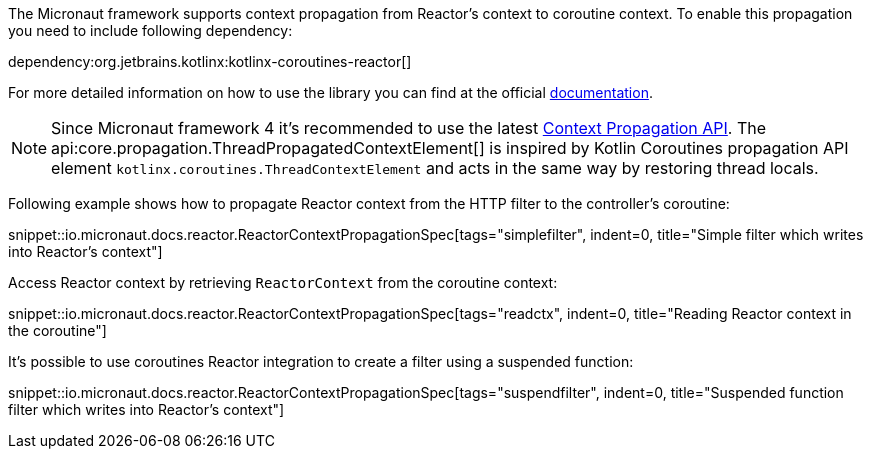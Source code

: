 The Micronaut framework supports context propagation from Reactor's context to coroutine context. To enable this propagation you need to include following dependency:

dependency:org.jetbrains.kotlinx:kotlinx-coroutines-reactor[]

For more detailed information on how to use the library you can find at the official link:https://kotlin.github.io/kotlinx.coroutines/kotlinx-coroutines-reactor/kotlinx.coroutines.reactor/-reactor-context/index.html[documentation].

NOTE: Since Micronaut framework 4 it's recommended to use the latest <<contextPropagation, Context Propagation API>>. The api:core.propagation.ThreadPropagatedContextElement[] is inspired by Kotlin Coroutines propagation API element `kotlinx.coroutines.ThreadContextElement` and acts in the same way by restoring thread locals.

Following example shows how to propagate Reactor context from the HTTP filter to the controller's coroutine:

snippet::io.micronaut.docs.reactor.ReactorContextPropagationSpec[tags="simplefilter", indent=0, title="Simple filter which writes into Reactor's context"]

Access Reactor context by retrieving `ReactorContext` from the coroutine context:

snippet::io.micronaut.docs.reactor.ReactorContextPropagationSpec[tags="readctx", indent=0, title="Reading Reactor context in the coroutine"]

It's possible to use coroutines Reactor integration to create a filter using a suspended function:

snippet::io.micronaut.docs.reactor.ReactorContextPropagationSpec[tags="suspendfilter", indent=0, title="Suspended function filter which writes into Reactor's context"]
